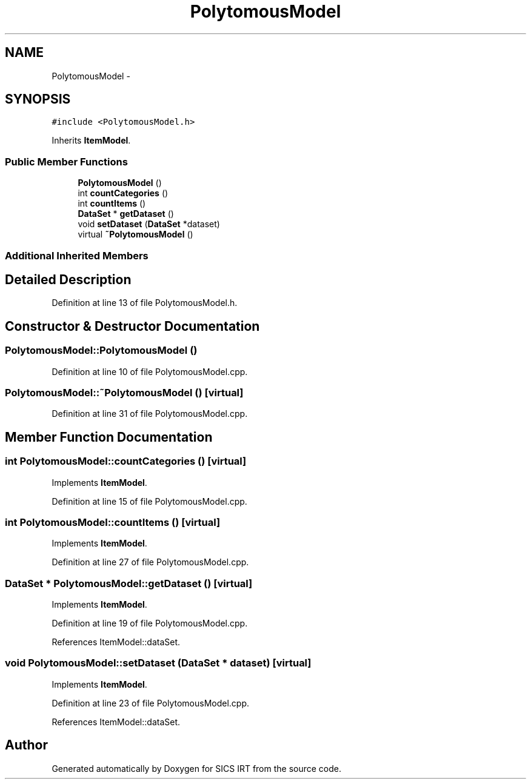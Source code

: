 .TH "PolytomousModel" 3 "Tue Sep 23 2014" "Version 1.00" "SICS IRT" \" -*- nroff -*-
.ad l
.nh
.SH NAME
PolytomousModel \- 
.SH SYNOPSIS
.br
.PP
.PP
\fC#include <PolytomousModel\&.h>\fP
.PP
Inherits \fBItemModel\fP\&.
.SS "Public Member Functions"

.in +1c
.ti -1c
.RI "\fBPolytomousModel\fP ()"
.br
.ti -1c
.RI "int \fBcountCategories\fP ()"
.br
.ti -1c
.RI "int \fBcountItems\fP ()"
.br
.ti -1c
.RI "\fBDataSet\fP * \fBgetDataset\fP ()"
.br
.ti -1c
.RI "void \fBsetDataset\fP (\fBDataSet\fP *dataset)"
.br
.ti -1c
.RI "virtual \fB~PolytomousModel\fP ()"
.br
.in -1c
.SS "Additional Inherited Members"
.SH "Detailed Description"
.PP 
Definition at line 13 of file PolytomousModel\&.h\&.
.SH "Constructor & Destructor Documentation"
.PP 
.SS "PolytomousModel::PolytomousModel ()"

.PP
Definition at line 10 of file PolytomousModel\&.cpp\&.
.SS "PolytomousModel::~PolytomousModel ()\fC [virtual]\fP"

.PP
Definition at line 31 of file PolytomousModel\&.cpp\&.
.SH "Member Function Documentation"
.PP 
.SS "int PolytomousModel::countCategories ()\fC [virtual]\fP"

.PP
Implements \fBItemModel\fP\&.
.PP
Definition at line 15 of file PolytomousModel\&.cpp\&.
.SS "int PolytomousModel::countItems ()\fC [virtual]\fP"

.PP
Implements \fBItemModel\fP\&.
.PP
Definition at line 27 of file PolytomousModel\&.cpp\&.
.SS "\fBDataSet\fP * PolytomousModel::getDataset ()\fC [virtual]\fP"

.PP
Implements \fBItemModel\fP\&.
.PP
Definition at line 19 of file PolytomousModel\&.cpp\&.
.PP
References ItemModel::dataSet\&.
.SS "void PolytomousModel::setDataset (\fBDataSet\fP * dataset)\fC [virtual]\fP"

.PP
Implements \fBItemModel\fP\&.
.PP
Definition at line 23 of file PolytomousModel\&.cpp\&.
.PP
References ItemModel::dataSet\&.

.SH "Author"
.PP 
Generated automatically by Doxygen for SICS IRT from the source code\&.
